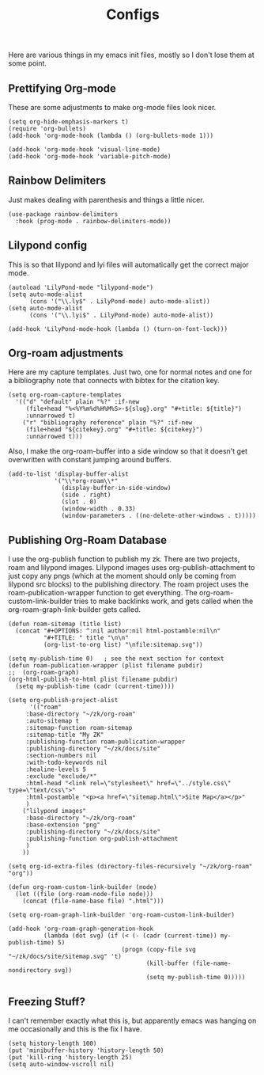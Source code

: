 :PROPERTIES:
:ID:       1fd1b391-bb3b-46e1-8ddd-cd3f4d90eb99
:END:
#+title: Configs

Here are various things in my emacs init files, mostly so I don't lose them at some point.

** Prettifying Org-mode
These are some adjustments to make org-mode files look nicer.
#+begin_src  elisp :export code
(setq org-hide-emphasis-markers t)
(require 'org-bullets)
(add-hook 'org-mode-hook (lambda () (org-bullets-mode 1)))

(add-hook 'org-mode-hook 'visual-line-mode)
(add-hook 'org-mode-hook 'variable-pitch-mode)
#+end_src
** Rainbow Delimiters
Just makes dealing with parenthesis and things a little nicer.
#+begin_src elisp :export code
(use-package rainbow-delimiters
  :hook (prog-mode . rainbow-delimiters-mode))
#+end_src

** Lilypond config
This is so that lilypond and lyi files will automatically get the correct major mode.
#+begin_src elisp :export code
(autoload 'LilyPond-mode "lilypond-mode")
(setq auto-mode-alist
      (cons '("\\.ly$" . LilyPond-mode) auto-mode-alist))
(setq auto-mode-alist
      (cons '("\\.lyi$" . LilyPond-mode) auto-mode-alist))
	     
(add-hook 'LilyPond-mode-hook (lambda () (turn-on-font-lock)))
#+end_src
** Org-roam adjustments
Here are my capture templates. Just two, one for normal notes and one for a bibliography note that connects with bibtex for the citation key.
#+begin_src elisp :export code
 (setq org-roam-capture-templates
   '(("d" "default" plain "%?" :if-new
      (file+head "%<%Y%m%d%H%M%S>-${slug}.org" "#+title: ${title}")
      :unnarrowed t)
     ("r" "bibliography reference" plain "%?" :if-new
      (file+head "${citekey}.org" "#+title: ${citekey}")
      :unnarrowed t)))
#+end_src
Also, I make the org-roam-buffer into a side window so that it doesn't get overwritten with constant jumping around buffers.
#+begin_src elisp :export code
(add-to-list 'display-buffer-alist
             '("\\*org-roam\\*"
               (display-buffer-in-side-window)
               (side . right)
               (slot . 0)
               (window-width . 0.33)
               (window-parameters . ((no-delete-other-windows . t)))))
#+end_src
** Publishing Org-Roam Database

I use the org-publish function to publish my zk. There are two projects, roam and lilypond images. Lilypond images uses org-publish-attachment to just copy any pngs (which at the moment should only be coming from lilypond src blocks) to the publishing directory. The roam project uses the roam-publication-wrapper function to get everything. The org-roam-custom-link-builder tries to make backlinks work, and gets called when the org-roam-graph-link-builder gets called.

#+begin_src elisp :export code
(defun roam-sitemap (title list)
  (concat "#+OPTIONS: ^:nil author:nil html-postamble:nil\n"
          "#+TITLE: " title "\n\n"
          (org-list-to-org list) "\nfile:sitemap.svg"))

(setq my-publish-time 0)   ; see the next section for context
(defun roam-publication-wrapper (plist filename pubdir)
;;  (org-roam-graph)  
(org-html-publish-to-html plist filename pubdir)
  (setq my-publish-time (cadr (current-time))))

(setq org-publish-project-alist
      '(("roam"
	 :base-directory "~/zk/org-roam"
	 :auto-sitemap t
	 :sitemap-function roam-sitemap
	 :sitemap-title "My ZK"
	 :publishing-function roam-publication-wrapper
	 :publishing-directory "~/zk/docs/site"
	 :section-numbers nil
	 :with-todo-keywords nil
	 :healine-levels 5
	 :exclude "exclude/*"
	 :html-head "<link rel=\"stylesheet\" href=\"../style.css\" type=\"text/css\">"
	 :html-postamble "<p><a href=\"sitemap.html\">Site Map</a></p>"
	 )
	("lilypond images"
	 :base-directory "~/zk/org-roam"
	 :base-extension "png"
	 :publishing-directory "~/zk/docs/site"
	 :publishing-function org-publish-attachment
	 )
	))

(setq org-id-extra-files (directory-files-recursively "~/zk/org-roam" "org"))

(defun org-roam-custom-link-builder (node)
  (let ((file (org-roam-node-file node)))
    (concat (file-name-base file) ".html")))

(setq org-roam-graph-link-builder 'org-roam-custom-link-builder)

(add-hook 'org-roam-graph-generation-hook
          (lambda (dot svg) (if (< (- (cadr (current-time)) my-publish-time) 5)
                                (progn (copy-file svg "~/zk/docs/site/sitemap.svg" 't)
                                       (kill-buffer (file-name-nondirectory svg))
                                       (setq my-publish-time 0)))))
#+end_src
** Freezing Stuff?
I can't remember exactly what this is, but apparently emacs was hanging on me occasionally and this is the fix I have.
#+begin_src elisp :export code
(setq history-length 100)
(put 'minibuffer-history 'history-length 50)
(put 'kill-ring 'history-length 25)
(setq auto-window-vscroll nil)
#+end_src
